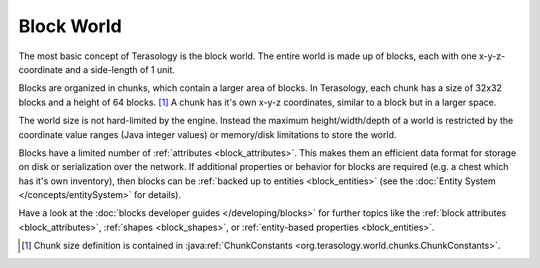 Block World
===========

The most basic concept of Terasology is the block world.
The entire world is made up of blocks, each with one x-y-z-coordinate and a side-length of 1 unit.

Blocks are organized in chunks, which contain a larger area of blocks. In Terasology, each chunk has a size of 32x32 blocks and a height of 64 blocks. [#]_
A chunk has it's own x-y-z coordinates, similar to a block but in a larger space.

The world size is not hard-limited by the engine. Instead the maximum height/width/depth of a world is restricted by the coordinate value ranges (Java integer values) or memory/disk limitations to store the world.

Blocks have a limited number of :ref:`attributes <block_attributes>`. This makes them an efficient data format for storage on disk or serialization over the network.
If additional properties or behavior for blocks are required (e.g. a chest which has it's own inventory), then blocks can be :ref:`backed up to entities <block_entities>` (see the :doc:`Entity System </concepts/entitySystem>` for details).

Have a look at the :doc:`blocks developer guides </developing/blocks>` for further topics like the :ref:`block attributes <block_attributes>`, :ref:`shapes <block_shapes>`, or :ref:`entity-based properties <block_entities>`.

.. [#] Chunk size definition is contained in :java:ref:`ChunkConstants <org.terasology.world.chunks.ChunkConstants>`.
